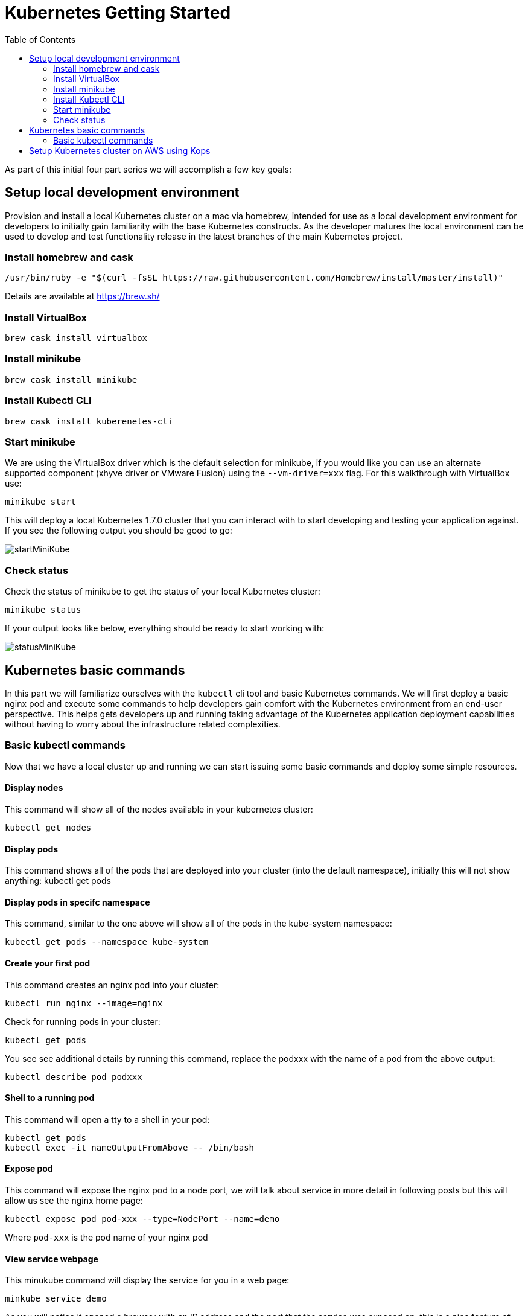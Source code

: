 = Kubernetes Getting Started
:icons:
:linkcss:
:imagesdir: ../images
:toc:

As part of this initial four part series we will accomplish a few key goals:

== Setup local development environment

Provision and install a local Kubernetes cluster on a mac via homebrew, intended for use as a local development environment for developers to initially gain familiarity with the base Kubernetes constructs. As the developer matures the local environment can be used to develop and test functionality release in the latest branches of the main Kubernetes project.

=== Install homebrew and cask

    /usr/bin/ruby -e "$(curl -fsSL https://raw.githubusercontent.com/Homebrew/install/master/install)"

Details are available at https://brew.sh/

=== Install VirtualBox

    brew cask install virtualbox

=== Install minikube

    brew cask install minikube

=== Install Kubectl CLI

    brew cask install kuberenetes-cli

=== Start minikube

We are using the VirtualBox driver which is the default selection for minikube, if you would like you can use an alternate supported component (xhyve driver or VMware Fusion) using the ```--vm-driver=xxx``` flag. For this walkthrough with VirtualBox use:

    minikube start


This will deploy a local Kubernetes 1.7.0 cluster that you can interact with to start developing and testing your application against. If you see the following output you should be good to go:

image::start-minikube.png[startMiniKube]

=== Check status

Check the status of minikube to get the status of your local Kubernetes cluster:

    minikube status

If your output looks like below, everything should be ready to start working with:

image::status-minikube.png[statusMiniKube]

== Kubernetes basic commands

In this part we will familiarize ourselves with the `kubectl` cli tool and basic Kubernetes commands. We will first deploy a basic nginx pod and execute some commands to help developers gain comfort with the Kubernetes environment from an end-user perspective. This helps gets developers up and running taking advantage of the Kubernetes application deployment capabilities without having to worry about the infrastructure related complexities.

=== Basic kubectl commands

Now that we have a local cluster up and running we can start issuing some basic commands and deploy some simple resources.

==== Display nodes

This command will show all of the nodes available in your kubernetes cluster:

    kubectl get nodes

==== Display pods

This command shows all of the pods that are deployed into your cluster (into the default namespace), initially this will not show anything:
    kubectl get pods

==== Display pods in specifc namespace

This command, similar to the one above will show all of the pods in the kube-system namespace:

    kubectl get pods --namespace kube-system

==== Create your first pod

This command creates an nginx pod into your cluster:

    kubectl run nginx --image=nginx

Check for running pods in your cluster:

    kubectl get pods

You see see additional details by running this command, replace the podxxx with the name of a pod from the above output:

    kubectl describe pod podxxx

==== Shell to a running pod

This command will open a tty to a shell in your pod:

    kubectl get pods
    kubectl exec -it nameOutputFromAbove -- /bin/bash

==== Expose pod

This command will expose the nginx pod to a node port, we will talk about service in more detail in following posts but this will allow us see the nginx home page:

    kubectl expose pod pod-xxx --type=NodePort --name=demo

Where `pod-xxx` is the pod name of your nginx pod

==== View service webpage

This minukube command will display the service for you in a web page:

    minkube service demo

As you will notice it opened a browser with an IP address and the port that the service was exposed on, this is a nice feature of minukube. But what if you wanted to find this information yourself?

You can view the IP address of a node in your cluser with these steps, first find all of the nodes in your cluster:

    kubectl get nodes

Once you have the nodes (in minikubes case there will be only one), we can describe all of the attribute of that node with:

    kubectl describe node node-xxx

Where node-xxx is the output from the previous command. This shows alot of information we are not interested in. Instead just grep for the external IP address:

    kubectl describe node node-xxx | grep InternalIP

Great, now we have the ip address for the node. Now we need to get the port that the service is exposed on. We can retrieve that with:

    kubectl describe service demo

Under the section 'NodePort' you will see which port on the node the service is deployed. So now you have both the IP address and the port and you can either curl that or open it up in a browser

==== Kube dashboard

The last item we will take a look as is the kube dashboard which displays some basic information about your cluster:

    minukube dashboard

Browse around and become familiar with some the of kubernetes terminology which we will dig into deeper in the following tutorials.

== Setup Kubernetes cluster on AWS using Kops

Provision a highly available Kubernetes cluster on AWS using Kops, the Kubernetes Operations tool. When setting up a cluster you have two options on how the nodes in the cluster communicate:

* using the gossip protocol. A gossip-based cluster is easier to setup, so we'll use this as the default. Setup a link:../cluster-install/gossip-cluster.adoc[gossip-based cluster] here
* using DNS. If you'd like to setup a DNS-based cluster, the instructions for this are included link:../cluster-install/dns-cluster.adoc[here]

The examples in this repo should work with either option.




